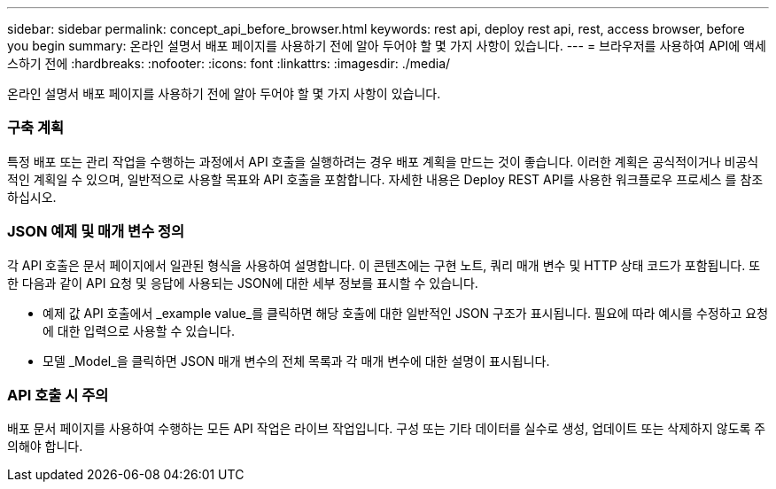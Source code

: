 ---
sidebar: sidebar 
permalink: concept_api_before_browser.html 
keywords: rest api, deploy rest api, rest, access browser, before you begin 
summary: 온라인 설명서 배포 페이지를 사용하기 전에 알아 두어야 할 몇 가지 사항이 있습니다. 
---
= 브라우저를 사용하여 API에 액세스하기 전에
:hardbreaks:
:nofooter: 
:icons: font
:linkattrs: 
:imagesdir: ./media/


[role="lead"]
온라인 설명서 배포 페이지를 사용하기 전에 알아 두어야 할 몇 가지 사항이 있습니다.



=== 구축 계획

특정 배포 또는 관리 작업을 수행하는 과정에서 API 호출을 실행하려는 경우 배포 계획을 만드는 것이 좋습니다. 이러한 계획은 공식적이거나 비공식적인 계획일 수 있으며, 일반적으로 사용할 목표와 API 호출을 포함합니다. 자세한 내용은 Deploy REST API를 사용한 워크플로우 프로세스 를 참조하십시오.



=== JSON 예제 및 매개 변수 정의

각 API 호출은 문서 페이지에서 일관된 형식을 사용하여 설명합니다. 이 콘텐츠에는 구현 노트, 쿼리 매개 변수 및 HTTP 상태 코드가 포함됩니다. 또한 다음과 같이 API 요청 및 응답에 사용되는 JSON에 대한 세부 정보를 표시할 수 있습니다.

* 예제 값 API 호출에서 _example value_를 클릭하면 해당 호출에 대한 일반적인 JSON 구조가 표시됩니다. 필요에 따라 예시를 수정하고 요청에 대한 입력으로 사용할 수 있습니다.
* 모델 _Model_을 클릭하면 JSON 매개 변수의 전체 목록과 각 매개 변수에 대한 설명이 표시됩니다.




=== API 호출 시 주의

배포 문서 페이지를 사용하여 수행하는 모든 API 작업은 라이브 작업입니다. 구성 또는 기타 데이터를 실수로 생성, 업데이트 또는 삭제하지 않도록 주의해야 합니다.
